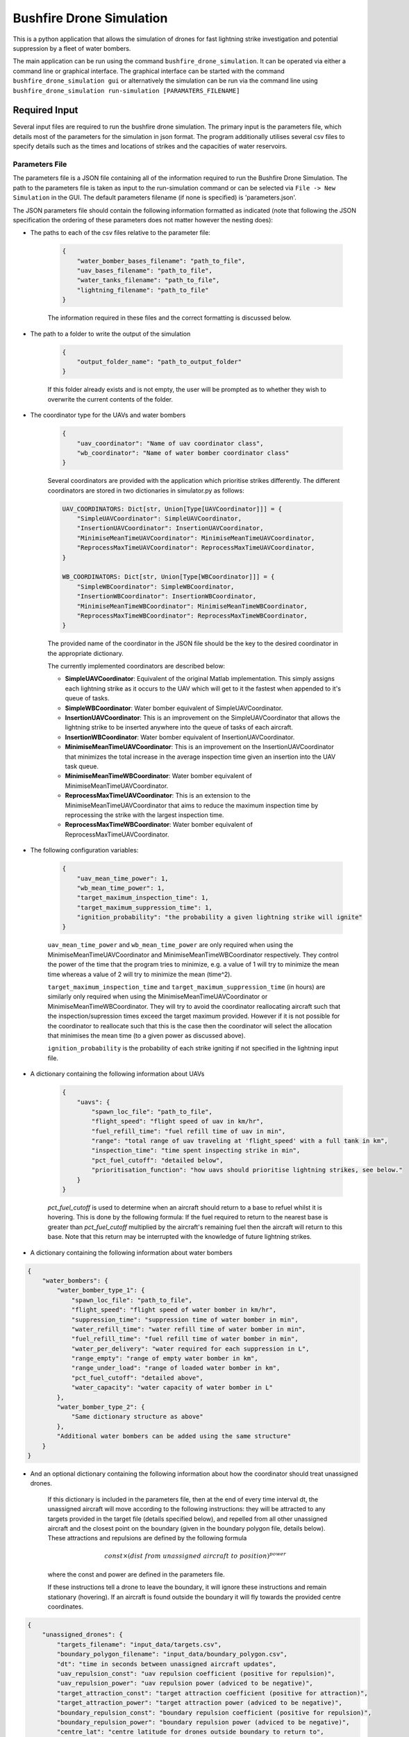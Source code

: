 Bushfire Drone Simulation
=========================

This is a python application that allows the simulation of drones for fast lightning strike investigation and potential suppression by a fleet of water bombers.

The main application can be run using the command ``bushfire_drone_simulation``. It can be operated via either a command line or graphical interface. The graphical interface can be started with the command ``bushfire_drone_simulation gui`` or alternatively the simulation can be run via the command line using ``bushfire_drone_simulation run-simulation [PARAMATERS_FILENAME]``

Required Input
--------------

Several input files are required to run the bushfire drone simulation. The primary input is the parameters file,
which details most of the parameters for the simulation in json format. The program additionally utilises several csv files to specify
details such as the times and locations of strikes and the capacities of water reservoirs.

Parameters File
~~~~~~~~~~~~~~~

The parameters file is a JSON file containing all of the information required to run the Bushfire Drone Simulation. The path to the parameters file is taken as input to the run-simulation command or can be selected via ``File -> New Simulation`` in the GUI. The default parameters filename (if none is specified) is 'parameters.json'.

The JSON parameters file should contain the following information formatted as indicated
(note that following the JSON specification the ordering of these parameters does not matter however the nesting does):

*  The paths to each of the csv files relative to the parameter file:

    .. code-block:: json

        {
            "water_bomber_bases_filename": "path_to_file",
            "uav_bases_filename": "path_to_file",
            "water_tanks_filename": "path_to_file",
            "lightning_filename": "path_to_file"
        }

    The information required in these files and the correct formatting is discussed below.

*  The path to a folder to write the output of the simulation

    .. code-block:: json

        {
            "output_folder_name": "path_to_output_folder"
        }

    If this folder already exists and is not empty, the user will be prompted as to whether they wish to
    overwrite the current contents of the folder.

*  The coordinator type for the UAVs and water bombers

    .. code-block:: json

        {
            "uav_coordinator": "Name of uav coordinator class",
            "wb_coordinator": "Name of water bomber coordinator class"
        }

    Several coordinators are provided with the application which prioritise strikes differently. The different coordinators are stored in two dictionaries in simulator.py as follows:

    .. code-block:: python

        UAV_COORDINATORS: Dict[str, Union[Type[UAVCoordinator]]] = {
            "SimpleUAVCoordinator": SimpleUAVCoordinator,
            "InsertionUAVCoordinator": InsertionUAVCoordinator,
            "MinimiseMeanTimeUAVCoordinator": MinimiseMeanTimeUAVCoordinator,
            "ReprocessMaxTimeUAVCoordinator": ReprocessMaxTimeUAVCoordinator,
        }

        WB_COORDINATORS: Dict[str, Union[Type[WBCoordinator]]] = {
            "SimpleWBCoordinator": SimpleWBCoordinator,
            "InsertionWBCoordinator": InsertionWBCoordinator,
            "MinimiseMeanTimeWBCoordinator": MinimiseMeanTimeWBCoordinator,
            "ReprocessMaxTimeWBCoordinator": ReprocessMaxTimeWBCoordinator,
        }

    The provided name of the coordinator in the JSON file should be the key to the desired coordinator
    in the appropriate dictionary.

    The currently implemented coordinators are described below:

    - **SimpleUAVCoordinator**: Equivalent of the original Matlab implementation. This simply assigns each lightning strike as it occurs to the UAV which will get to it the fastest when appended to it's queue of tasks.
    - **SimpleWBCoordinator**: Water bomber equivalent of SimpleUAVCoordinator.
    - **InsertionUAVCoordinator**: This is an improvement on the SimpleUAVCoordinator that allows the lightning strike to be inserted anywhere into the queue of tasks of each aircraft.
    - **InsertionWBCoordinator**: Water bomber equivalent of InsertionUAVCoordinator.
    - **MinimiseMeanTimeUAVCoordinator**: This is an improvement on the InsertionUAVCoordinator that minimizes the total increase in the average inspection time given an insertion into the UAV task queue.
    - **MinimiseMeanTimeWBCoordinator**: Water bomber equivalent of MinimiseMeanTimeUAVCoordinator.
    - **ReprocessMaxTimeUAVCoordinator**: This is an extension to the MinimiseMeanTimeUAVCoordinator that aims to reduce the maximum inspection time by reprocessing the strike with the largest inspection time.
    - **ReprocessMaxTimeWBCoordinator**: Water bomber equivalent of ReprocessMaxTimeUAVCoordinator.

*  The following configuration variables:

    .. code-block:: json

        {
            "uav_mean_time_power": 1,
            "wb_mean_time_power": 1,
            "target_maximum_inspection_time": 1,
            "target_maximum_suppression_time": 1,
            "ignition_probability": "the probability a given lightning strike will ignite"
        }

    ``uav_mean_time_power`` and ``wb_mean_time_power`` are only required when using the MinimiseMeanTimeUAVCoordinator and MinimiseMeanTimeWBCoordinator respectively. They control the power of the time that the program tries to minimize, e.g. a value of 1 will try to minimize the mean time whereas a value of 2 will try to minimize the mean (time^2).

    ``target_maximum_inspection_time`` and ``target_maximum_suppression_time`` (in hours) are similarly only required when using the MinimiseMeanTimeUAVCoordinator or MinimiseMeanTimeWBCoordinator. They will try to avoid the coordinator reallocating aircraft such that the inspection/supression times
    exceed the target maximum provided. However if it is not possible for the coordinator to reallocate
    such that this is the case then the coordinator will select the allocation that minimises the mean time
    (to a given power as discussed above).

    ``ignition_probability`` is the probability of each strike igniting if not specified in the lightning input file.

*  A dictionary containing the following information about UAVs

    .. code-block:: json

        {
            "uavs": {
                "spawn_loc_file": "path_to_file",
                "flight_speed": "flight speed of uav in km/hr",
                "fuel_refill_time": "fuel refill time of uav in min",
                "range": "total range of uav traveling at 'flight_speed' with a full tank in km",
                "inspection_time": "time spent inspecting strike in min",
                "pct_fuel_cutoff": "detailed below",
                "prioritisation_function": "how uavs should prioritise lightning strikes, see below."
            }
        }

    `pct_fuel_cutoff` is used to determine when an aircraft should return to a base to refuel whilst it is
    hovering. This is done by the following formula: If the fuel required to return to the nearest base
    is greater than `pct_fuel_cutoff` multiplied by the aircraft's remaining fuel then the aircraft will
    return to this base. Note that this return may be interrupted with the knowledge of future lightning strikes.

*  A dictionary containing the following information about water bombers

.. code-block:: json

    {
        "water_bombers": {
            "water_bomber_type_1": {
                "spawn_loc_file": "path_to_file",
                "flight_speed": "flight speed of water bomber in km/hr",
                "suppression_time": "suppression time of water bomber in min",
                "water_refill_time": "water refill time of water bomber in min",
                "fuel_refill_time": "fuel refill time of water bomber in min",
                "water_per_delivery": "water required for each suppression in L",
                "range_empty": "range of empty water bomber in km",
                "range_under_load": "range of loaded water bomber in km",
                "pct_fuel_cutoff": "detailed above",
                "water_capacity": "water capacity of water bomber in L"
            },
            "water_bomber_type_2": {
                "Same dictionary structure as above"
            },
            "Additional water bombers can be added using the same structure"
        }
    }

*  And an optional dictionary containing the following information about how the coordinator should treat unassigned drones.

    If this dictionary is included in the parameters file, then at the end of every time interval dt,
    the unassigned aircraft will move according to the following instructions:
    they will be attracted to any targets provided in the target file (details specified below),
    and repelled from all other unassigned aircraft and the closest point on the boundary (given in the boundary
    polygon file, details below). These attractions and repulsions are defined by the following formula

    .. math::

        const \times (dist\ from\ unassigned\ aircraft\ to\ position) ^ {power}

    where the const and power are defined in the parameters file.


    If these instructions tell a drone to leave the boundary, it will
    ignore these instructions and remain stationary (hovering). If an aircraft is found outside the boundary
    it will fly towards the provided centre coordinates.

.. code-block :: json

    {
        "unassigned_drones": {
            "targets_filename": "input_data/targets.csv",
            "boundary_polygon_filename": "input_data/boundary_polygon.csv",
            "dt": "time in seconds between unassigned aircraft updates",
            "uav_repulsion_const": "uav repulsion coefficient (positive for repulsion)",
            "uav_repulsion_power": "uav repulsion power (adviced to be negative)",
            "target_attraction_const": "target attraction coefficient (positive for attraction)",
            "target_attraction_power": "target attraction power (adviced to be negative)",
            "boundary_repulsion_const": "boundary repulsion coefficient (positive for repulsion)",
            "boundary_repulsion_power": "boundary repulsion power (adviced to be negative)",
            "centre_lat": "centre latitude for drones outside boundary to return to",
            "centre_lon": "centre longitude for drones outside boundary to return to",
            "output_plots": "Optional. If 'true' will output plots in the specified output folder, otherwise will not."
        }
    }


CSV File formats
~~~~~~~~~~~~~~~~

The paths to csv files specified above should contain the following information and formatting.
Note that the column headers must follow the same naming conventions however the data that follows
is just sample input.

*  water_bomber_bases_filename

    This file should specify the location of each water bomber base as well as what types of water
    bombers can refill there. It is assumed all water bomber bases have an infinite capacity.
    This information should be formatted as follows:


    .. csv-table::
        :header: "latitude", "longitude", "all", "water_bomber_type_1", "water_bomber_type_2"
        :widths: 7, 7, 7, 10, 10, 10

        -37.81,144.97, 1, "", ""
        -38.068,147.06, "", 1, ""


    The location of the water bomber base should be indicated in the first two columns.
    To indicate which types of water bombers the base can refill, the following columns should be
    labelled 'all' followed by the names of the water bombers (defined in the water bomber dictionary above).
    If the base can be accessed by any water bomber, a '1' should be placed in the 'all' column. To specify
    bases only being accessible by certain water bombers, the remaining columns should be used (placing a
    '1' to indicate that the base can be used and leaving blank otherwise).

    For example, in the table above, the base in the first row can be accessed by both types of
    water bomber whereas the base in the second row can only be accessed by the first.

*  uav_bases_filename

    This file should specify the location of each UAV base. It is assumed that all UAVs
    can access all UAV bases and all bases have an infinite capacity. This should be formatted as follows:

    .. csv-table::
        :header: "latitude", "longitude"

        -37.81,144.97


*  water_tanks_filename

This file should specify the location and capacity of each water tank. It is assumed that all water bombers can access all water tanks. This should be formatted as follows:

    .. csv-table::
        :header: "latitude", "longitude", "capacity"

        -37.81,144.97,10000

With the location of the water tank indicated in the first two columns and the capacity (in litres) indicated in the third.
Alternatively "inf" can be used to indicate an infinite capacity.

* lightning_filename

    The lightning file should contain the location and time of each lightning strike (not necessarily in
    chronological order) and optionally a risk rating. This should be formatted as follows:

    .. csv-table::
        :header: "latitude", "longitude", "time", "risk_rating"

        -37.81,144.97,2020/12/13/10/20/30,0.5

    Note that the time can either be in the form YYYY*MM*DD*HH*MM*SS where "*" represents any character
    (e.g. 2033-11/03D12*00?12 would be accepted) or in minutes from time 0.
    Standardly the simulation would be run with randomised ignitions but if these would like to be
    specified by the user an additional column should be added containing a boolean for each strike
    indicating whether or not it ignited as follows:

    .. csv-table::
        :header: "latitude", "longitude", "time", "ignited"

        -37.81,144.97,2020/12/13/10/20/30,True

    Note that accepted boolean inputs are as follows:

    .. csv-table::
        :header: "Boolean", "Accepted Input"

        True, "1, 1.0, t, true, yes, y"
        False, "0, 0.0, f, false, no, n"

    With any capitalisations. False can also be indicated with an empty cell.

*  spawn_loc_file

    The spawn locations file, required for each type of aircraft, designates the initial location of each
    aircraft as well as it's initial conditions. This should be formatted as follows

    .. csv-table::
        :header: "latitude", "longitude", "starting at base", "initial fuel"

        -37.81,144.97,True,0.9

    Where starting at base indicates whether the aircraft should start hovering at time 0 or not (indicated
    by a boolean, see above for accepted boolean input) and initial fuel a decimal between 0 and 1
    indicating the percentage capacity of the fuel tank the aircraft begins with.

*  target_file

    The optional targets file designates the locations and active duration of various targets that
    aircraft should travel towards when unassigned. Note that this file does not have to be specified
    even if an unassigned_drones dictionary is included.

    .. csv-table::
        :header: "latitude", "longitude", start time,finish time

        -37.81,144.97,0,80000

    Note that it is possible to enter "inf" to indicate an infinite end time.

* boundary_polygon_file

    The optional boundary polygon file, required if the unassigned_drones dictionary is included,
    designates the vertices of a boundary polygon for the simulation area.

    .. csv-table::
        :header: "latitude", "longitude"

        -37.81,144.97


Multiple Simulation Scenarios
~~~~~~~~~~~~~~~~~~~~~~~~~~~~~

To run multiple simulations at once from the same csv file, a few alterations to the above format
can be made. Firstly, any variables (including csv files) that would like to be varied between simulations
should be replaced with a "?" in the JSON parameters file.
The values of these variables should be recorded in a csv file. The title of each column of this csv
file should match the variable being altered. Each row that follows contains a scenario to be run.
All of the parameters in the file should be specified for each scenario. The name of the scenario should be
indicated in the first column of the file which will be used in the output to distinguish between scenarios.
The path to this file (relative to the parameter file) should be recorded in the JSON parameter file
with an additional variable as follows:

.. code-block:: json

    {
        "scenario_parameters_filename": "path_to_file"
    }

For example, the following portion of a JSON parameters file

.. code-block:: json

    {
        "scenario_parameters_filename": "scenario_parameters.csv"
        "ignition_probability": "?"

        "uavs": {
            "spawn_loc_file": "uav_spawn_locations.csv",
            "attributes": {
                "flight_speed": "?",
                "fuel_refill_time": 30,
                "range": 650
            }
        }
    }

would require the file scenario_parameters.csv to be formatted as follows

.. csv-table::
    :header: "scenario_name","ignition_probability","uavs/attributes/fuel_refill_time"

    "Scenario 1", "0.07", "30"
    "Scenario 2", "0.2", "25"
    "Scenario 3", "0.5", "20"

Note that all aircraft have a fuel_refill_time attribute so to distinguish between them the nesting is indicated with '/'.


Example Input
~~~~~~~~~~~~~

The following is a full example of the contents for the parameters JSON file.
To also view the csv files required and examples for how to run multiple simulations,
please see bushfire_drone_simulation/example_input.

.. code-block:: json

    {
        "water_bomber_bases_filename": "base_locations.csv",
        "uav_bases_filename": "uav_base_locations.csv",
        "water_tanks_filename": "water_tank_locations.csv",
        "lightning_filename": "lightning.csv",
        "scenario_parameters_filename": "scenario_parameters.csv",
        "output_folder_name": "output",
        "uav_coordinator": "SimpleUAVCoordinator",
        "wb_coordinator": "SimpleWBCoordinator",
        "uav_mean_time_power": 1,
        "wb_mean_time_power": 1,
        "target_maximum_inspection_time": 0.5,
        "target_maximum_suppression_time": 1,
        "ignition_probability": 0.072,

        "uavs": {
            "spawn_loc_file": "uav_spawn_locations.csv",
            "flight_speed": "?",
            "fuel_refill_time": 30,
            "range": 650,
            "inspection_time": 1,
            "pct_fuel_cutoff": 0.7,
            "prioritisation_function": "product"
        },

        "water_bombers": {

            "helicopter": {
                "spawn_loc_file": "input_data/helicopter_spawn_locations.csv",
                "flight_speed": 235,
                "suppression_time": 1,
                "water_refill_time": 30,
                "fuel_refill_time": 30,
                "water_per_suppression": 2875,
                "range_empty": 650,
                "range_under_load": 650,
                "water_capacity": 11500,
                "pct_fuel_cutoff": 0.7
            },

            "c130": {
                "spawn_loc_file": "input_data/helicopter_spawn_locations.csv",
                "flight_speed": 235,
                "suppression_time": 1,
                "water_refill_time": 30,
                "fuel_refill_time": 30,
                "water_per_suppression": 2875,
                "range_empty": 650,
                "range_under_load": 650,
                "water_capacity": 11500,
                "pct_fuel_cutoff": 0.7
            }
        }
    }


Simulation Output
-----------------

The output from the simulation consists of 4 files for each scenario, a simulation input folder, and a gui.json file which contains the required information to open the simulation output in the GUI.
All of these outputs can be found in the output folder specified. The files and folder are denoted with their associated
scenario name (specified in the scenario parameters file, see Required Input) and then a name describing
the output they contain. The contents of the 4 files and simulation input folder are described below.

Simulation Input Folder
~~~~~~~~~~~~~~~~~~~~~~~

The simulation input folder contains the JSON parameters file used to run the simulation as well as all
relevant csv files. Relevant csv files include all those referred to in JSON parameters as well as any
additional files referred to in the scenario parameters csv file (for example if different scenarios
used different UAV spawn locations).

The purpose of this folder is for the user to recall the input data that returned
the output of the simulation, not for ease of running the simulation again with these parameters.
Therefore, the csv files are placed in the same level directory as the JSON parameters file,
that is, any sub directories that previously existed in the input data will not be included. This means
that the paths specified in the JSON parameters may no longer be correct so in order to run the simulation
again the user will need to correct these paths.

Inspection Times Plot
~~~~~~~~~~~~~~~~~~~~~
This png file contains 4 plots which are as follows:

* Histogram of UAV inspection times
    This plot as the name describes simply presents a histogram of the inspection times for each strike
    in the specified csv file. Note that if a strike was not inspected it is not included in this plot
    (rather an error message is presented on the terminal alerting the user to this fact).

* Histogram of suppression times
    Similarly to the inspection times plot, this plot presents a histogram of the suppression times for each
    strike not including any strikes that did not ignite or that did ignite but were not suppressed
    (again a error will be displayed on the terminal if this is the case).

* Lightning strikes inspected per water bomber
    Another histogram indicating how many strikes each water bomber inspected.

* Water tank levels after suppression
    This histogram depicts both the initial capacity and the final capacity after the simulation is complete
    of all water tanks specified in the input data. Note that if the water tanks have an infinite
    capacity these are not displayed on the histogram.


Simulation Output
~~~~~~~~~~~~~~~~~

This csv file contains the ID number, position, spawn time, inspection time and suppression time
of every strike from the scenario. If a strike was not inspected or suppressed (either because it
did not ignite or there were no water bombers available), the inspected or suppression time will be
denoted 'N/A'.

UAV Event Updates
~~~~~~~~~~~~~~~~~

The UAV event updates csv file contains all movements of the UAVs throughout the entire simulation.
These updates are listed in chronological order so if a particular drones movements would like to
be analysed it is recommended that a filter function is used to filter out the desired data.
Each movement update of the UAV contains the following information:

* **UAV ID** - the UAV in question
* **Latitude** - the latitude from which the UAV is departing from
* **Longitude** - the longitude from which the UAV is departing from
* **Time** (min) - the absolute time (relative to 0) of departure
* **Distance travelled** (km) - the distance travelled since the previous update
* **Distance hovered** (km) - the distance hovered since the previous update
* **Fuel capacity** (%) - the fuel capacity upon departure
* **Current range** (km) - the range of the aircraft upon departure
* **Status** - what the aircraft is now doing
* **Next updates** - what the aircraft will do in future if the coordinator does not tell it otherwise

Water Bomber Event Updates
~~~~~~~~~~~~~~~~~~~~~~~~~~

The water bomber event updates are structed exactly as the UAV updates however they include one
additional column:

* **Water capacity** (L): the water on board of the aircraft upon departure

GUI
---

The bushfire drone simulation also comes with a graphical user interface for viewing the simulation overlayed on a map (thanks to `OpenStreetMap <https://www.openstreetmap.org/>`_). To run the GUI use the command ``bushfire_drone_simulation gui``. You can then select to open a previously run simulation with ``File -> Open`` and then selecting the ``gui.json`` file in the output or you can run a new simulation with ``File -> New Simulation`` and then selecting the parameters JSON file for the simulation you would like to run.
